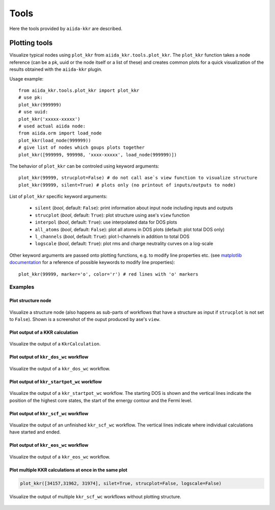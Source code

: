 =====
Tools
=====

Here the tools provided by ``aiida-kkr`` are described.


Plotting tools
++++++++++++++

Visualize typical nodes using ``plot_kkr`` from ``aiida_kkr.tools.plot_kkr``. The ``plot_kkr`` function takes a node reference (can be a pk, uuid or the node itself or a list of these) and creates common plots for a quick visualization of the results obtained with the ``aiida-kkr`` plugin.

Usage example::

   from aiida_kkr.tools.plot_kkr import plot_kkr
   # use pk:
   plot_kkr(999999)
   # use uuid:
   plot_kkr('xxxxx-xxxxx')
   # used actual aiida node:
   from aiida.orm import load_node
   plot_kkr(load_node(999999))
   # give list of nodes which goups plots together
   plot_kkr([999999, 999998, 'xxxx-xxxxx', load_node(999999)])

The behavior of ``plot_kkr`` can be controled using keyword arguments::

   plot_kkr(99999, strucplot=False) # do not call ase`s view function to visualize structure
   plot_kkr(99999, silent=True) # plots only (no printout of inputs/outputs to node)

List of ``plot_kkr`` specific keyword arguments:

   * ``silent`` (*bool*, default: ``False``): print information about input node including inputs and outputs
   * ``strucplot`` (*bool*, default: ``True``): plot structure using ase's ``view`` function
   * ``interpol`` (*bool*, default: ``True``): use interpolated data for DOS plots
   * ``all_atoms`` (*bool*, default: ``False``): plot all atoms in DOS plots (default: plot total DOS only)
   * ``l_channels`` (*bool*, default: ``True``): plot l-channels in addition to total DOS
   * ``logscale`` (*bool*, default: ``True``): plot rms and charge neutrality curves on a log-scale

Other keyword arguments are passed onto plotting functions, e.g. to modify line properties etc. (see `matplotlib documentation`_ for a reference of possible keywords to modify line properties)::

   plot_kkr(99999, marker='o', color='r') # red lines with 'o' markers

Examples
^^^^^^^^

Plot structure node
"""""""""""""""""""

.. figure:: ../images/plot_kkr_structure.png
   :width: 200px
   :align: center
   :figclass: align-center
   
   Visualize a structure node (also happens as sub-parts of workflows that have a structure as input if ``strucplot`` is not set to ``False``). Shown is a screenshot of the ouput produced by ase's ``view``.


Plot output of a KKR calculation   
""""""""""""""""""""""""""""""""

.. figure:: ../images/plot_kkr_kkrcalc.png
    :width: 500px
    :align: center
    :figclass: align-center
    
    Visualize the output of a ``KkrCalculation``.


Plot output of ``kkr_dos_wc`` workflow
""""""""""""""""""""""""""""""""""""""

.. figure:: ../images/plot_kkr_dos.png
   :width: 500px
   :align: center
   :figclass: align-center
   
   Visualize the output of a ``kkr_dos_wc`` workflow.


Plot output of ``kkr_startpot_wc`` workflow
"""""""""""""""""""""""""""""""""""""""""""

.. figure:: ../images/plot_kkr_startpot.png
   :width: 500px
   :align: center
   :figclass: align-center
   
   Visualize the output of a ``kkr_startpot_wc`` workflow. The starting DOS is shown and the vertical lines indicate the position of the highest core states, the start of the ernergy contour and the Fermi level.



Plot output of ``kkr_scf_wc`` workflow
""""""""""""""""""""""""""""""""""""""

.. figure:: ../images/plot_kkr_scf.png
   :width: 500px
   :align: center
   :figclass: align-center
   
   Visualize the output of an unfinished ``kkr_scf_wc`` workflow. The vertical lines indicate where individual calculations have started and ended.


Plot output of ``kkr_eos_wc`` workflow
""""""""""""""""""""""""""""""""""""""

.. figure:: ../images/plot_kkr_eos.png                                         
   :width: 800px
   :align: center
   :figclass: align-center
   
   Visualize the output of a ``kkr_eos_wc`` workflow.


Plot multiple KKR calculations at once in the same plot
"""""""""""""""""""""""""""""""""""""""""""""""""""""""

.. code-block:: python

   plot_kkr([34157,31962, 31974], silet=True, strucplot=False, logscale=False)


.. figure:: ../images/plot_kkr_multi_kkrscf.png
   :width: 500px                                                               
   :align: center
   :figclass: align-center
   
   Visualize the output of multiple ``kkr_scf_wc`` workflows without plotting structure.



.. _`matplotlib documentation`: https://matplotlib.org/api/_as_gen/matplotlib.lines.Line2D.html#matplotlib.lines.Line2D


